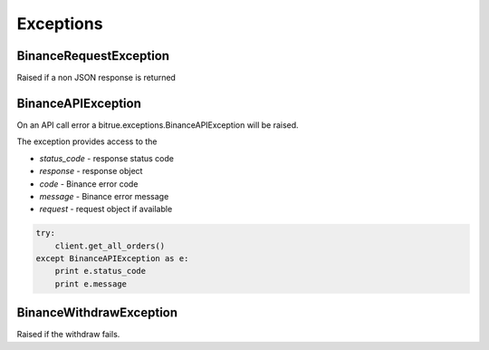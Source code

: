 Exceptions
==========

BinanceRequestException
------------------------

Raised if a non JSON response is returned

BinanceAPIException
-------------------

On an API call error a bitrue.exceptions.BinanceAPIException will be raised.

The exception provides access to the

- `status_code` - response status code
- `response` - response object
- `code` - Binance error code
- `message` - Binance error message
- `request` - request object if available

.. code:: python

    try:
        client.get_all_orders()
    except BinanceAPIException as e:
        print e.status_code
        print e.message

BinanceWithdrawException
------------------------

Raised if the withdraw fails.
